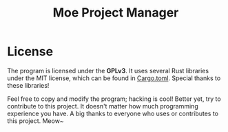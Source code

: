#+title: Moe Project Manager 


* License
The program is licensed under the *GPLv3*. It uses several Rust libraries under the MIT license, which can be found in [[./Cargo.toml][Cargo.toml]]. Special thanks to these libraries!

Feel free to copy and modify the program; hacking is cool! Better yet, try to contribute to this project. It doesn't matter how much programming experience you have. A big thanks to everyone who uses or contributes to this project. Meow~
